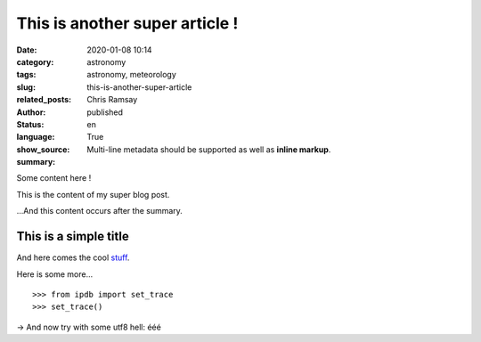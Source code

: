 This is another super article !
###############################

:date: 2020-01-08 10:14
:category: astronomy
:tags: astronomy, meteorology
:slug: this-is-another-super-article
:related_posts:
:author: Chris Ramsay
:status: published
:language: en
:show_source: True
:summary:
    Multi-line metadata should be supported
    as well as **inline markup**.

Some content here !

This is the content of my super blog post.

.. PELICAN_END_SUMMARY

...And this content occurs after the summary.

This is a simple title
======================

And here comes the cool stuff_.

Here is some more...

::

   >>> from ipdb import set_trace
   >>> set_trace()

→ And now try with some utf8 hell: ééé

.. _stuff: http://books.couchdb.org/relax/design-documents/views
